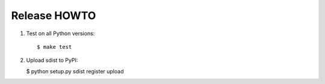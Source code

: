 Release HOWTO
=============

1. Test on all Python versions::

   $ make test

2. Upload sdist to PyPI:

   $ python setup.py sdist register upload
